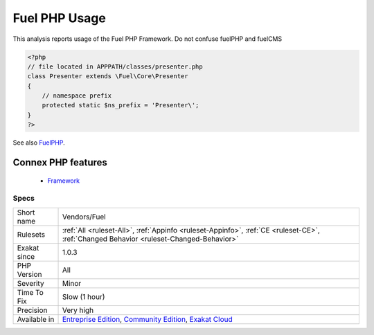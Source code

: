 .. _vendors-fuel:


.. _fuel-php-usage:

Fuel PHP Usage
++++++++++++++

.. meta::
	:description:
		Fuel PHP Usage: This analysis reports usage of the Fuel PHP Framework.
	:twitter:card: summary_large_image
	:twitter:site: @exakat
	:twitter:title: Fuel PHP Usage
	:twitter:description: Fuel PHP Usage: This analysis reports usage of the Fuel PHP Framework
	:twitter:creator: @exakat
	:twitter:image:src: https://www.exakat.io/wp-content/uploads/2020/06/logo-exakat.png
	:og:image: https://www.exakat.io/wp-content/uploads/2020/06/logo-exakat.png
	:og:title: Fuel PHP Usage
	:og:type: article
	:og:description: This analysis reports usage of the Fuel PHP Framework
	:og:url: https://exakat.readthedocs.io/en/latest/Reference/Rules/Fuel PHP Usage.html
	:og:locale: en

.. raw:: html


	<script type="application/ld+json">{"@context":"https:\/\/schema.org","@graph":[{"@type":"WebPage","@id":"https:\/\/php-tips.readthedocs.io\/en\/latest\/Reference\/Rules\/Vendors\/Fuel.html","url":"https:\/\/php-tips.readthedocs.io\/en\/latest\/Reference\/Rules\/Vendors\/Fuel.html","name":"Fuel PHP Usage","isPartOf":{"@id":"https:\/\/www.exakat.io\/"},"datePublished":"Fri, 10 Jan 2025 09:46:18 +0000","dateModified":"Fri, 10 Jan 2025 09:46:18 +0000","description":"This analysis reports usage of the Fuel PHP Framework","inLanguage":"en-US","potentialAction":[{"@type":"ReadAction","target":["https:\/\/exakat.readthedocs.io\/en\/latest\/Fuel PHP Usage.html"]}]},{"@type":"WebSite","@id":"https:\/\/www.exakat.io\/","url":"https:\/\/www.exakat.io\/","name":"Exakat","description":"Smart PHP static analysis","inLanguage":"en-US"}]}</script>

This analysis reports usage of the Fuel PHP Framework. 
Do not confuse fuelPHP and fuelCMS

.. code-block:: php
   
   <?php
   // file located in APPPATH/classes/presenter.php
   class Presenter extends \Fuel\Core\Presenter
   {
       // namespace prefix
       protected static $ns_prefix = 'Presenter\';
   }
   ?>

See also `FuelPHP <https://fuelphp.com>`_.

Connex PHP features
-------------------

  + `Framework <https://php-dictionary.readthedocs.io/en/latest/dictionary/framework.ini.html>`_


Specs
_____

+--------------+-----------------------------------------------------------------------------------------------------------------------------------------------------------------------------------------+
| Short name   | Vendors/Fuel                                                                                                                                                                            |
+--------------+-----------------------------------------------------------------------------------------------------------------------------------------------------------------------------------------+
| Rulesets     | :ref:`All <ruleset-All>`, :ref:`Appinfo <ruleset-Appinfo>`, :ref:`CE <ruleset-CE>`, :ref:`Changed Behavior <ruleset-Changed-Behavior>`                                                  |
+--------------+-----------------------------------------------------------------------------------------------------------------------------------------------------------------------------------------+
| Exakat since | 1.0.3                                                                                                                                                                                   |
+--------------+-----------------------------------------------------------------------------------------------------------------------------------------------------------------------------------------+
| PHP Version  | All                                                                                                                                                                                     |
+--------------+-----------------------------------------------------------------------------------------------------------------------------------------------------------------------------------------+
| Severity     | Minor                                                                                                                                                                                   |
+--------------+-----------------------------------------------------------------------------------------------------------------------------------------------------------------------------------------+
| Time To Fix  | Slow (1 hour)                                                                                                                                                                           |
+--------------+-----------------------------------------------------------------------------------------------------------------------------------------------------------------------------------------+
| Precision    | Very high                                                                                                                                                                               |
+--------------+-----------------------------------------------------------------------------------------------------------------------------------------------------------------------------------------+
| Available in | `Entreprise Edition <https://www.exakat.io/entreprise-edition>`_, `Community Edition <https://www.exakat.io/community-edition>`_, `Exakat Cloud <https://www.exakat.io/exakat-cloud/>`_ |
+--------------+-----------------------------------------------------------------------------------------------------------------------------------------------------------------------------------------+


